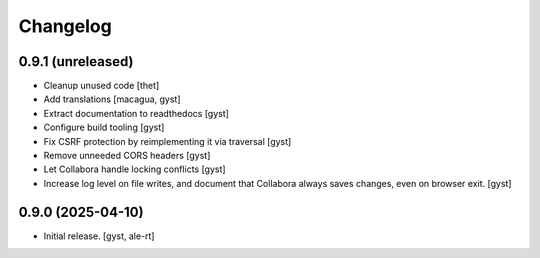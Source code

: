 Changelog
=========


0.9.1 (unreleased)
------------------

- Cleanup unused code [thet]

- Add translations [macagua, gyst]

- Extract documentation to readthedocs [gyst]

- Configure build tooling [gyst]

- Fix CSRF protection by reimplementing it via traversal [gyst]

- Remove unneeded CORS headers [gyst]

- Let Collabora handle locking conflicts [gyst]

- Increase log level on file writes, and document that Collabora
  always saves changes, even on browser exit. [gyst]

0.9.0 (2025-04-10)
------------------

- Initial release. [gyst, ale-rt]
